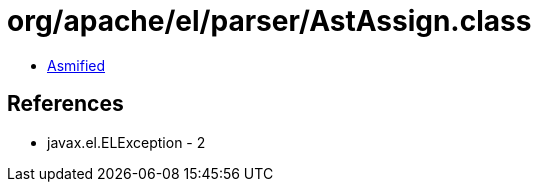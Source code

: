 = org/apache/el/parser/AstAssign.class

 - link:AstAssign-asmified.java[Asmified]

== References

 - javax.el.ELException - 2
